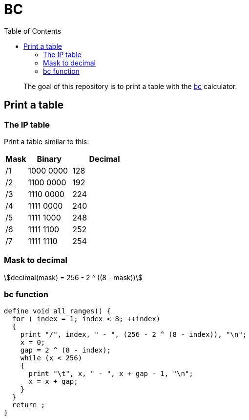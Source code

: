 = BC
:toc: left
:stem:
:nofooter:

____
The goal of this repository is to print a table with the https://www.gnu.org/software/bc/[bc] calculator.
____

== Print a table

=== The IP table

Print a table similar to this:

[cols="1,2,3"]
|===
| Mask | Binary | Decimal

| /1
| 1000 0000
| 128

| /2
| 1100 0000
| 192

| /3
| 1110 0000
| 224

| /4
| 1111 0000
| 240

| /5
| 1111 1000
| 248

| /6
| 1111 1100
| 252

| /7
| 1111 1110
| 254
|===

=== Mask to decimal

[quoteblock]
[stem]
++++
decimal(mask) = 256 - 2 ^ ((8 - mask))
++++

=== bc function

[source, bc]
----
define void all_ranges() {
  for ( index = 1; index < 8; ++index)
  {
    print "/", index, " - ", (256 - 2 ^ (8 - index)), "\n";
    x = 0;
    gap = 2 ^ (8 - index);
    while (x < 256)
    {
      print "\t", x, " - ", x + gap - 1, "\n";
      x = x + gap;
    }
  }
  return ;
}
----
